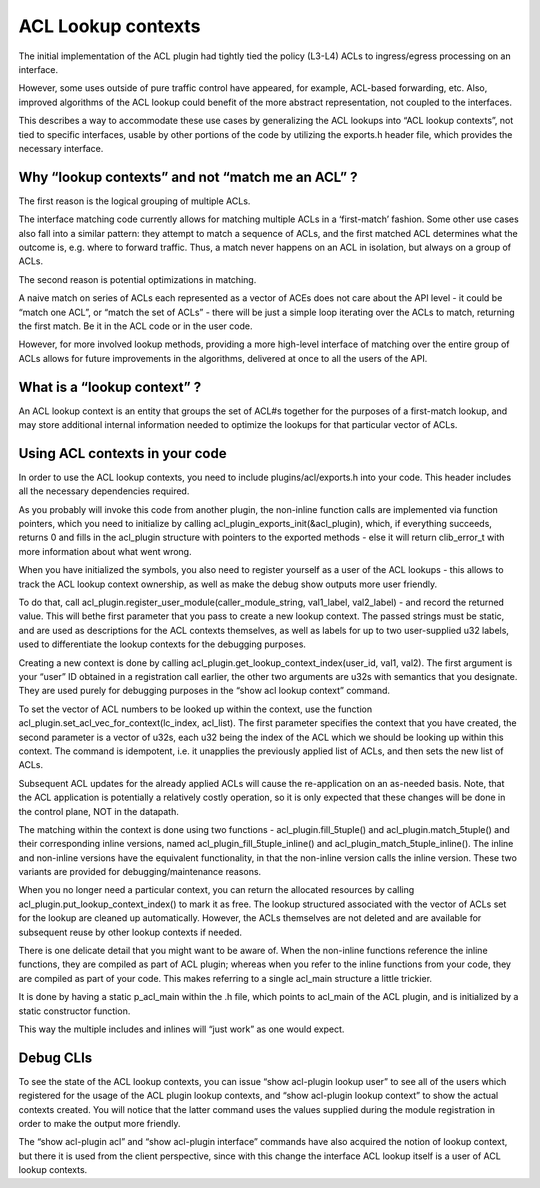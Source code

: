 ACL Lookup contexts
===================

The initial implementation of the ACL plugin had tightly tied the policy
(L3-L4) ACLs to ingress/egress processing on an interface.

However, some uses outside of pure traffic control have appeared, for
example, ACL-based forwarding, etc. Also, improved algorithms of the ACL
lookup could benefit of the more abstract representation, not coupled to
the interfaces.

This describes a way to accommodate these use cases by generalizing the
ACL lookups into “ACL lookup contexts”, not tied to specific interfaces,
usable by other portions of the code by utilizing the exports.h header
file, which provides the necessary interface.

Why “lookup contexts” and not “match me an ACL” ?
-------------------------------------------------

The first reason is the logical grouping of multiple ACLs.

The interface matching code currently allows for matching multiple ACLs
in a ‘first-match’ fashion. Some other use cases also fall into a
similar pattern: they attempt to match a sequence of ACLs, and the first
matched ACL determines what the outcome is, e.g. where to forward
traffic. Thus, a match never happens on an ACL in isolation, but always
on a group of ACLs.

The second reason is potential optimizations in matching.

A naive match on series of ACLs each represented as a vector of ACEs
does not care about the API level - it could be “match one ACL”, or
“match the set of ACLs” - there will be just a simple loop iterating
over the ACLs to match, returning the first match. Be it in the ACL code
or in the user code.

However, for more involved lookup methods, providing a more high-level
interface of matching over the entire group of ACLs allows for future
improvements in the algorithms, delivered at once to all the users of
the API.

What is a “lookup context” ?
----------------------------

An ACL lookup context is an entity that groups the set of ACL#s together
for the purposes of a first-match lookup, and may store additional
internal information needed to optimize the lookups for that particular
vector of ACLs.

Using ACL contexts in your code
-------------------------------

In order to use the ACL lookup contexts, you need to include
plugins/acl/exports.h into your code. This header includes all the
necessary dependencies required.

As you probably will invoke this code from another plugin, the
non-inline function calls are implemented via function pointers, which
you need to initialize by calling acl_plugin_exports_init(&acl_plugin),
which, if everything succeeds, returns 0 and fills in the acl_plugin
structure with pointers to the exported methods - else it will return
clib_error_t with more information about what went wrong.

When you have initialized the symbols, you also need to register
yourself as a user of the ACL lookups - this allows to track the ACL
lookup context ownership, as well as make the debug show outputs more
user friendly.

To do that, call acl_plugin.register_user_module(caller_module_string,
val1_label, val2_label) - and record the returned value. This will bethe
first parameter that you pass to create a new lookup context. The passed
strings must be static, and are used as descriptions for the ACL
contexts themselves, as well as labels for up to two user-supplied u32
labels, used to differentiate the lookup contexts for the debugging
purposes.

Creating a new context is done by calling
acl_plugin.get_lookup_context_index(user_id, val1, val2). The first
argument is your “user” ID obtained in a registration call earlier, the
other two arguments are u32s with semantics that you designate. They are
used purely for debugging purposes in the “show acl lookup context”
command.

To set the vector of ACL numbers to be looked up within the context, use
the function acl_plugin.set_acl_vec_for_context(lc_index, acl_list). The
first parameter specifies the context that you have created, the second
parameter is a vector of u32s, each u32 being the index of the ACL which
we should be looking up within this context. The command is idempotent,
i.e. it unapplies the previously applied list of ACLs, and then sets the
new list of ACLs.

Subsequent ACL updates for the already applied ACLs will cause the
re-application on an as-needed basis. Note, that the ACL application is
potentially a relatively costly operation, so it is only expected that
these changes will be done in the control plane, NOT in the datapath.

The matching within the context is done using two functions -
acl_plugin.fill_5tuple() and acl_plugin.match_5tuple() and their
corresponding inline versions, named acl_plugin_fill_5tuple_inline() and
acl_plugin_match_5tuple_inline(). The inline and non-inline versions
have the equivalent functionality, in that the non-inline version calls
the inline version. These two variants are provided for
debugging/maintenance reasons.

When you no longer need a particular context, you can return the
allocated resources by calling acl_plugin.put_lookup_context_index() to
mark it as free. The lookup structured associated with the vector of
ACLs set for the lookup are cleaned up automatically. However, the ACLs
themselves are not deleted and are available for subsequent reuse by
other lookup contexts if needed.

There is one delicate detail that you might want to be aware of. When
the non-inline functions reference the inline functions, they are
compiled as part of ACL plugin; whereas when you refer to the inline
functions from your code, they are compiled as part of your code. This
makes referring to a single acl_main structure a little trickier.

It is done by having a static p_acl_main within the .h file, which
points to acl_main of the ACL plugin, and is initialized by a static
constructor function.

This way the multiple includes and inlines will “just work” as one would
expect.

Debug CLIs
----------

To see the state of the ACL lookup contexts, you can issue “show
acl-plugin lookup user” to see all of the users which registered for the
usage of the ACL plugin lookup contexts, and “show acl-plugin lookup
context” to show the actual contexts created. You will notice that the
latter command uses the values supplied during the module registration
in order to make the output more friendly.

The “show acl-plugin acl” and “show acl-plugin interface” commands have
also acquired the notion of lookup context, but there it is used from
the client perspective, since with this change the interface ACL lookup
itself is a user of ACL lookup contexts.
